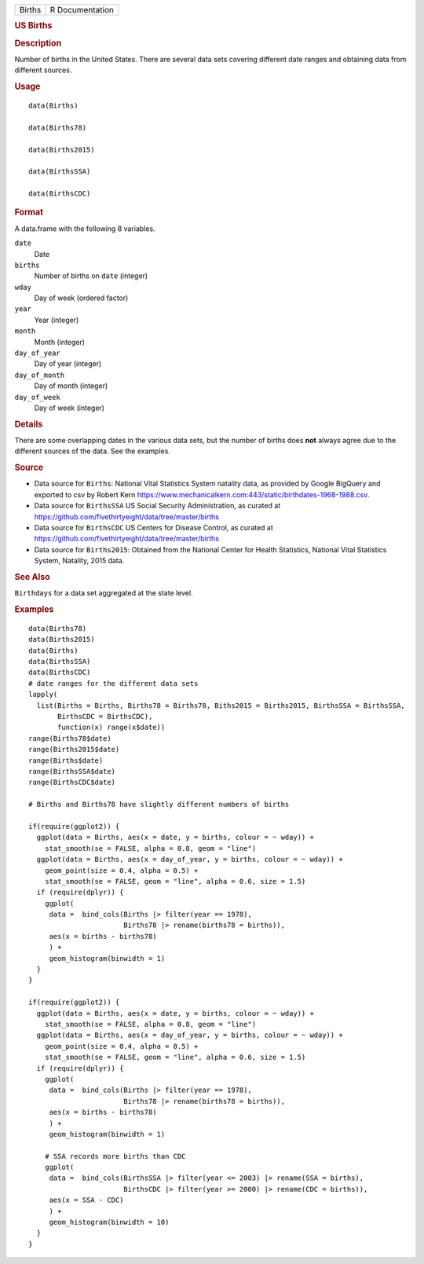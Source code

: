 .. container::

   .. container::

      ====== ===============
      Births R Documentation
      ====== ===============

      .. rubric:: US Births
         :name: us-births

      .. rubric:: Description
         :name: description

      Number of births in the United States. There are several data sets
      covering different date ranges and obtaining data from different
      sources.

      .. rubric:: Usage
         :name: usage

      ::

         data(Births)

         data(Births78)

         data(Births2015)

         data(BirthsSSA)

         data(BirthsCDC)

      .. rubric:: Format
         :name: format

      A data.frame with the following 8 variables.

      ``date``
         Date

      ``births``
         Number of births on ``date`` (integer)

      ``wday``
         Day of week (ordered factor)

      ``year``
         Year (integer)

      ``month``
         Month (integer)

      ``day_of_year``
         Day of year (integer)

      ``day_of_month``
         Day of month (integer)

      ``day_of_week``
         Day of week (integer)

      .. rubric:: Details
         :name: details

      There are some overlapping dates in the various data sets, but the
      number of births does **not** always agree due to the different
      sources of the data. See the examples.

      .. rubric:: Source
         :name: source

      -  Data source for ``Births``: National Vital Statistics System
         natality data, as provided by Google BigQuery and exported to
         csv by Robert Kern
         https://www.mechanicalkern.com:443/static/birthdates-1968-1988.csv.

      -  Data source for ``BirthsSSA`` US Social Security
         Administration, as curated at
         https://github.com/fivethirtyeight/data/tree/master/births

      -  Data source for ``BirthsCDC`` US Centers for Disease Control,
         as curated at
         https://github.com/fivethirtyeight/data/tree/master/births

      -  Data source for ``Births2015``: Obtained from the National
         Center for Health Statistics, National Vital Statistics System,
         Natality, 2015 data.

      .. rubric:: See Also
         :name: see-also

      ``Birthdays`` for a data set aggregated at the state level.

      .. rubric:: Examples
         :name: examples

      ::

         data(Births78)
         data(Births2015)
         data(Births)
         data(BirthsSSA)
         data(BirthsCDC)
         # date ranges for the different data sets
         lapply(
           list(Births = Births, Births78 = Births78, Biths2015 = Births2015, BirthsSSA = BirthsSSA,
                BirthsCDC = BirthsCDC),
                function(x) range(x$date))
         range(Births78$date)
         range(Births2015$date)
         range(Births$date)
         range(BirthsSSA$date)
         range(BirthsCDC$date)

         # Births and Births78 have slightly different numbers of births

         if(require(ggplot2)) {
           ggplot(data = Births, aes(x = date, y = births, colour = ~ wday)) +
             stat_smooth(se = FALSE, alpha = 0.8, geom = "line")
           ggplot(data = Births, aes(x = day_of_year, y = births, colour = ~ wday)) +
             geom_point(size = 0.4, alpha = 0.5) +
             stat_smooth(se = FALSE, geom = "line", alpha = 0.6, size = 1.5)
           if (require(dplyr)) {
             ggplot(
              data =  bind_cols(Births |> filter(year == 1978),
                                Births78 |> rename(births78 = births)),
              aes(x = births - births78)
              ) +
              geom_histogram(binwidth = 1)
           }
         }

         if(require(ggplot2)) {
           ggplot(data = Births, aes(x = date, y = births, colour = ~ wday)) +
             stat_smooth(se = FALSE, alpha = 0.8, geom = "line")
           ggplot(data = Births, aes(x = day_of_year, y = births, colour = ~ wday)) +
             geom_point(size = 0.4, alpha = 0.5) +
             stat_smooth(se = FALSE, geom = "line", alpha = 0.6, size = 1.5)
           if (require(dplyr)) {
             ggplot(
              data =  bind_cols(Births |> filter(year == 1978),
                                Births78 |> rename(births78 = births)),
              aes(x = births - births78)
              ) +
              geom_histogram(binwidth = 1)

             # SSA records more births than CDC
             ggplot(
              data =  bind_cols(BirthsSSA |> filter(year <= 2003) |> rename(SSA = births),
                                BirthsCDC |> filter(year >= 2000) |> rename(CDC = births)),
              aes(x = SSA - CDC)
              ) +
              geom_histogram(binwidth = 10)
           }
         }


